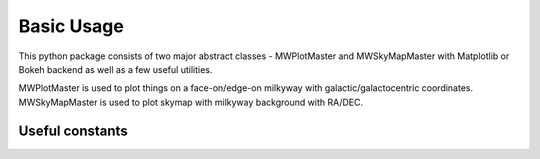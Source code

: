 Basic Usage
=================

This python package consists of two major abstract classes - MWPlotMaster and MWSkyMapMaster with Matplotlib or Bokeh backend as well as  a few useful utilities. 

MWPlotMaster is used to plot things on a face-on/edge-on milkyway with galactic/galactocentric coordinates. MWSkyMapMaster is used to plot skymap with milkyway background with RA/DEC.

Useful constants
-------------------

.. code-block:: python
    :caption: A few usage constants
    :linenos:

    from mw_plot import center_radec, anti_center_radec, northpole_radec, southpole_radec  # constants
    from mw_plot import mw_radec # milkyway plane in RA/DEC

    center_radec  # refers to the [RA, DEC] of galactic center in deg
    anti_center_radec  # refers to the [RA, DEC] of galactic anti-center in deg
    northpole_radec  # refers to the [RA, DEC] of galactic north pole in deg
    southpole_radec  # refers to the [RA, DEC] of galactic south pole in deg

    mw_plane_ra, mw_plane_dec = mw_radec(deg=True)  # RA/DEC arrays of milkyway plane

.. image:: const_utils.png